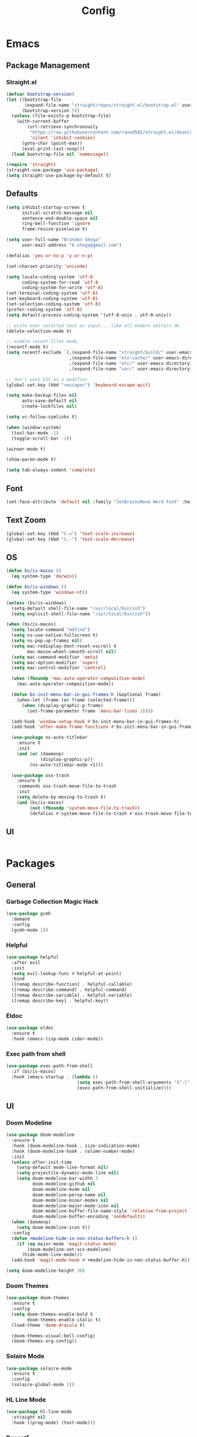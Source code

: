 #+TITLE: Config

* Emacs
** Package Management
*** Straight.el
#+begin_src emacs-lisp
(defvar bootstrap-version)
(let ((bootstrap-file
       (expand-file-name "straight/repos/straight.el/bootstrap.el" user-emacs-directory))
      (bootstrap-version 5))
  (unless (file-exists-p bootstrap-file)
    (with-current-buffer
        (url-retrieve-synchronously
         "https://raw.githubusercontent.com/raxod502/straight.el/develop/install.el"
         'silent 'inhibit-cookies)
      (goto-char (point-max))
      (eval-print-last-sexp)))
  (load bootstrap-file nil 'nomessage))

(require 'straight)
(straight-use-package 'use-package)
(setq straight-use-package-by-default t)
#+end_src

** Defaults
#+begin_src emacs-lisp
(setq inhibit-startup-screen t
      initial-scratch-message nil
      sentence-end-double-space nil
      ring-bell-function 'ignore
      frame-resize-pixelwise t)

(setq user-full-name "Brandon Shega"
      user-mail-address "b.shega@gmail.com")

(defalias 'yes-or-no-p 'y-or-n-p)

(set-charset-priority 'unicode)

(setq locale-coding-system 'utf-8
      coding-system-for-read 'utf-8
      coding-system-for-write 'utf-8)
(set-terminal-coding-system 'utf-8)
(set-keyboard-coding-system 'utf-8)
(set-selection-coding-system 'utf-8)
(prefer-coding-system 'utf-8)
(setq default-process-coding-system '(utf-8-unix . utf-8-unix))

;; write over selected text on input... like all modern editors do
(delete-selection-mode t)

;; enable recent files mode.
(recentf-mode t)
(setq recentf-exclude `(,(expand-file-name "straight/build/" user-emacs-directory)
                        ,(expand-file-name "eln-cache/" user-emacs-directory)
                        ,(expand-file-name "etc/" user-emacs-directory)
                        ,(expand-file-name "var/" user-emacs-directory)))

;; don't want ESC as a modifier
(global-set-key (kbd "<escape>") 'keyboard-escape-quit)

(setq make-backup-files nil
      auto-save-default nil
      create-lockfiles nil)

(setq vc-follow-symlinks t)

(when (window-system)
  (tool-bar-mode -1)
  (toggle-scroll-bar -1))

(winner-mode t)

(show-paren-mode t)

(setq tab-always-indent 'complete)
#+end_src

** Font
#+begin_src emacs-lisp
(set-face-attribute 'default nil :family "JetBrainsMono Nerd Font" :height 120)
#+end_src

** Text Zoom
#+begin_src emacs-lisp
(global-set-key (kbd "C-=") 'text-scale-increase)
(global-set-key (kbd "C--") 'text-scale-decrease)
#+end_src

** OS
#+begin_src emacs-lisp
(defun bs/is-macos ()
  (eq system-type 'darwin))

(defun bs/is-windows ()
  (eq system-type 'windows-nt))

(unless (bs/is-windows)
  (setq-default shell-file-name "/usr/local/bin/zsh")
  (setq explicit-shell-file-name "/usr/local/bin/zsh"))

(when (bs/is-macos)
  (setq locate-command "mdfind")
  (setq ns-use-native-fullscreen t)
  (setq ns-pop-up-frames nil)
  (setq mac-redisplay-dont-reset-vscroll t
        mac-mouse-wheel-smooth-scroll nil)
  (setq mac-command-modifier 'meta)
  (setq mac-option-modifier 'super)
  (setq mac-control-modifier 'control)

  (when (fboundp 'mac-auto-operator-composition-mode)
    (mac-auto-operator-composition-mode))

  (defun bs-init-menu-bar-in-gui-frames-h (&optional frame)
    (when-let (frame (or frame (selected-frame)))
      (when (display-graphic-p frame)
        (set-frame-parameter frame 'menu-bar-lines 1))))

  (add-hook 'window-setup-hook #'bs-init-menu-bar-in-gui-frames-h)
  (add-hook 'after-make-frame-functions #'bs-init-menu-bar-in-gui-frames-h)

  (use-package ns-auto-titlebar
    :ensure t
    :init
    (and (or (daemonp)
             (display-graphic-p))
         (ns-auto-titlebar-mode +1)))

  (use-package osx-trash
    :ensure t
    :commands osx-trash-move-file-to-trash
    :init
    (setq delete-by-moving-to-trash t)
    (and (bs/is-macos)
         (not (fboundp 'system-move-file-to-trash))
         (defalias #'system-move-file-to-trash #'osx-trash-move-file-to-trash))))
#+end_src

** UI
#+begin_src emacs-lisp
#+end_src

* Packages
** General
*** Garbage Collection Magic Hack
#+begin_src emacs-lisp
(use-package gcmh
  :demand
  :config
  (gcmh-mode 1))
#+end_src
*** Helpful
#+begin_src emacs-lisp
(use-package helpful
  :after evil
  :init
  (setq evil-lookup-func #'helpful-at-point)
  :bind
  ([remap describe-function] . helpful-callable)
  ([remap describe-command] . helpful-command)
  ([remap describe-variable] . helpful-variable)
  ([remap describe-key] . helpful-key))
#+end_src
*** Eldoc
#+begin_src emacs-lisp
(use-package eldoc
  :ensure t
  :hook (emacs-lisp-mode cider-mode))
#+end_src

*** Exec path from shell
#+begin_src emacs-lisp
(use-package exec-path-from-shell
  :if (bs/is-macos)
  :hook (emacs-startup . (lambda ()
                           (setq exec-path-from-shell-arguments '("-l"))
                           (exec-path-from-shell-initialize))))
#+end_src
** UI
*** Doom Modeline
#+begin_src emacs-lisp
(use-package doom-modeline
  :ensure t
  :hook (doom-modeline-hook . size-indication-mode)
  :hook (doom-modeline-hook . column-number-mode)
  :init
  (unless after-init-time
    (setq-default mode-line-format nil)
    (setq projectile-dynamic-mode-line nil)
    (setq doom-modeline-bar-width 3
          doom-modeline-github nil
          doom-modeline-mu4e nil
          doom-modeline-persp-name nil
          doom-modeline-minor-modes nil
          doom-modeline-major-mode-icon nil
          doom-modeline-buffer-file-name-style 'relative-from-project
          doom-modeline-buffer-encoding 'nondefault))
  (when (daemonp)
    (setq doom-modeline-icon t))
  :config
  (defun +modeline-hide-in-non-status-buffers-h ()
    (if (eq major-mode 'magit-status-mode)
        (doom-modeline-set-vcs-modeline)
      (hide-mode-line-mode)))
  (add-hook 'magit-mode-hook #'+modeline-hide-in-non-status-buffer-h))

(setq doom-modeline-height 30)
#+end_src

*** Doom Themes
#+begin_src emacs-lisp
(use-package doom-themes
  :ensure t
  :config
  (setq doom-themes-enable-bold t
        doom-themes-enable-italic t)
  (load-theme 'doom-dracula t)

  (doom-themes-visual-bell-config)
  (doom-themes-org-config))
#+end_src
*** Solaire Mode
#+begin_src emacs-lisp
(use-package solaire-mode
  :ensure t
  :config
  (solaire-global-mode 1))
#+end_src
*** HL Line Mode
#+begin_src emacs-lisp
(use-package hl-line-mode
  :straight nil
  :hook ((prog-mode) (text-mode)))
#+end_src
*** Recentf
#+begin_src emacs-lisp
(use-package recentf
  :straight nil
  :config
  (add-to-list 'recentf-exclude "\\elpa"))
#+end_src
** Evil Mode
#+begin_src emacs-lisp
(use-package evil
  :ensure t
  :init (evil-mode 1))
#+end_src

** Which-key
#+begin_src emacs-lisp
(use-package which-key
  :ensure t
  :config
  (which-key-setup-minibuffer)
  (which-key-mode))
#+end_src

** Completion
*** Company
#+begin_src emacs-lisp
(use-package company
  :ensure t
  :init
  (global-company-mode))
#+end_src
*** Vertico
#+begin_src emacs-lisp
(use-package vertico
  :ensure t
  :bind (:map vertico-map
         ("C-j" . vertico-next)
         ("C-k" . vertico-exit))
  :init
  (vertico-mode)
  :config
  (setq enable-recursive-minibuffers t))
#+end_src
